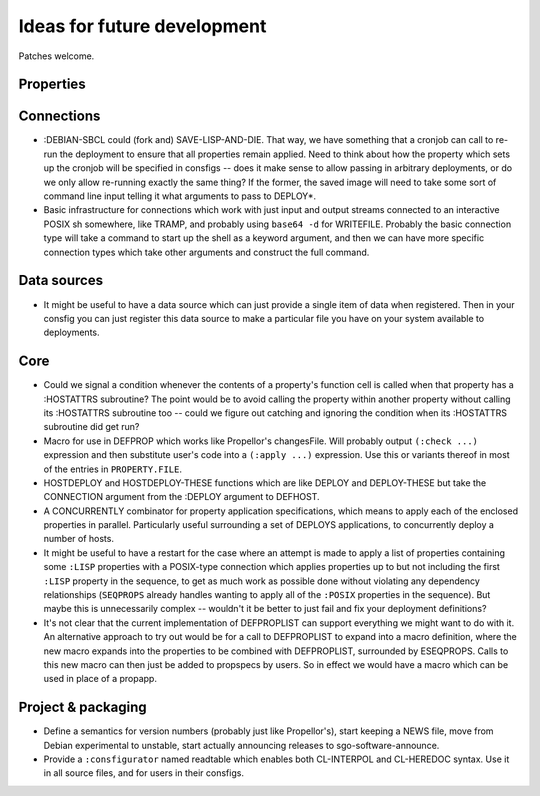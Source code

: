 Ideas for future development
============================

Patches welcome.

Properties
----------

Connections
-----------

- :DEBIAN-SBCL could (fork and) SAVE-LISP-AND-DIE.  That way, we have
  something that a cronjob can call to re-run the deployment to ensure that
  all properties remain applied.  Need to think about how the property which
  sets up the cronjob will be specified in consfigs -- does it make sense to
  allow passing in arbitrary deployments, or do we only allow re-running
  exactly the same thing?  If the former, the saved image will need to take
  some sort of command line input telling it what arguments to pass to
  DEPLOY*.

- Basic infrastructure for connections which work with just input and output
  streams connected to an interactive POSIX sh somewhere, like TRAMP, and
  probably using ``base64 -d`` for WRITEFILE.  Probably the basic connection
  type will take a command to start up the shell as a keyword argument, and
  then we can have more specific connection types which take other arguments
  and construct the full command.

Data sources
------------

- It might be useful to have a data source which can just provide a single
  item of data when registered.  Then in your consfig you can just register
  this data source to make a particular file you have on your system available
  to deployments.

Core
----

- Could we signal a condition whenever the contents of a property's function
  cell is called when that property has a :HOSTATTRS subroutine?  The point
  would be to avoid calling the property within another property without
  calling its :HOSTATTRS subroutine too -- could we figure out catching and
  ignoring the condition when its :HOSTATTRS subroutine did get run?

- Macro for use in DEFPROP which works like Propellor's changesFile.  Will
  probably output ``(:check ...)`` expression and then substitute user's code
  into a ``(:apply ...)`` expression.  Use this or variants thereof in most of
  the entries in ``PROPERTY.FILE``.

- HOSTDEPLOY and HOSTDEPLOY-THESE functions which are like DEPLOY and
  DEPLOY-THESE but take the CONNECTION argument from the :DEPLOY argument to
  DEFHOST.

- A CONCURRENTLY combinator for property application specifications, which
  means to apply each of the enclosed properties in parallel.  Particularly
  useful surrounding a set of DEPLOYS applications, to concurrently deploy a
  number of hosts.

- It might be useful to have a restart for the case where an attempt is made
  to apply a list of properties containing some ``:LISP`` properties with a
  POSIX-type connection which applies properties up to but not including the
  first ``:LISP`` property in the sequence, to get as much work as possible
  done without violating any dependency relationships (``SEQPROPS`` already
  handles wanting to apply all of the ``:POSIX`` properties in the sequence).
  But maybe this is unnecessarily complex -- wouldn't it be better to just
  fail and fix your deployment definitions?

- It's not clear that the current implementation of DEFPROPLIST can support
  everything we might want to do with it.  An alternative approach to try out
  would be for a call to DEFPROPLIST to expand into a macro definition, where
  the new macro expands into the properties to be combined with DEFPROPLIST,
  surrounded by ESEQPROPS.  Calls to this new macro can then just be added to
  propspecs by users.  So in effect we would have a macro which can be used in
  place of a propapp.

Project & packaging
-------------------

- Define a semantics for version numbers (probably just like Propellor's),
  start keeping a NEWS file, move from Debian experimental to unstable,
  start actually announcing releases to sgo-software-announce.

- Provide a ``:consfigurator`` named readtable which enables both CL-INTERPOL
  and CL-HEREDOC syntax.  Use it in all source files, and for users in their
  consfigs.
